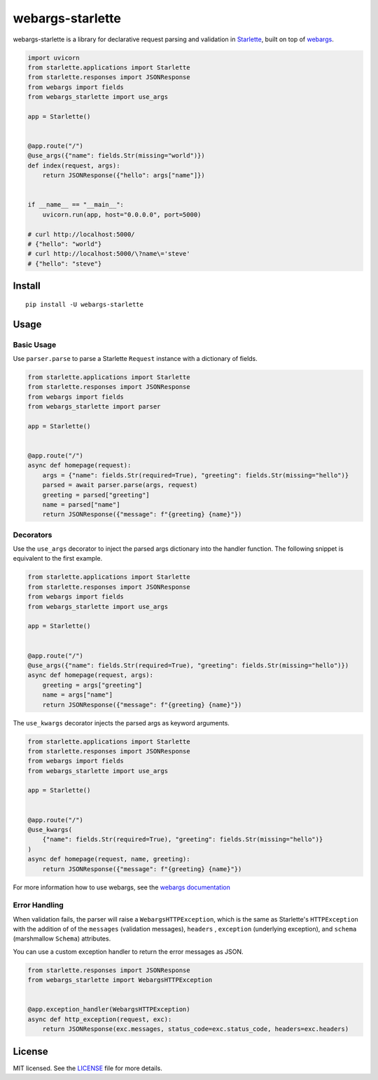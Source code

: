 *****************
webargs-starlette
*****************

.. image:: https://badgen.net/pypi/v/webargs-starlette
    :target: https://badge.fury.io/py/webargs-starlette
    :alt: PyPI version

.. image:: https://badgen.net/travis/sloria/webargs-starlette/master
    :target: https://travis-ci.org/sloria/webargs-starlette
    :alt: TravisCI build status

.. image:: https://badgen.net/badge/marshmallow/2,3?list=1
    :target: https://marshmallow.readthedocs.io/en/latest/upgrading.html
    :alt: marshmallow 2/3 compatible

.. image:: https://badgen.net/badge/code%20style/black/000
    :target: https://github.com/ambv/black
    :alt: code style: black


webargs-starlette is a library for declarative request parsing and
validation in `Starlette <https://github.com/encode/starlette>`_,
built on top of `webargs <https://github.com/marshmallow-code/webargs>`_.

.. code-block:: python

    import uvicorn
    from starlette.applications import Starlette
    from starlette.responses import JSONResponse
    from webargs import fields
    from webargs_starlette import use_args

    app = Starlette()


    @app.route("/")
    @use_args({"name": fields.Str(missing="world")})
    def index(request, args):
        return JSONResponse({"hello": args["name"]})


    if __name__ == "__main__":
        uvicorn.run(app, host="0.0.0.0", port=5000)

    # curl http://localhost:5000/
    # {"hello": "world"}
    # curl http://localhost:5000/\?name\='steve'
    # {"hello": "steve"}

Install
=======

::

    pip install -U webargs-starlette


Usage
=====

Basic Usage
-----------

Use ``parser.parse`` to parse a Starlette ``Request`` instance with a
dictionary of fields.

.. code-block:: python

    from starlette.applications import Starlette
    from starlette.responses import JSONResponse
    from webargs import fields
    from webargs_starlette import parser

    app = Starlette()


    @app.route("/")
    async def homepage(request):
        args = {"name": fields.Str(required=True), "greeting": fields.Str(missing="hello")}
        parsed = await parser.parse(args, request)
        greeting = parsed["greeting"]
        name = parsed["name"]
        return JSONResponse({"message": f"{greeting} {name}"})


Decorators
----------

Use the ``use_args`` decorator to inject the parsed args
dictionary into the handler function. The following snippet is equivalent to the
first example.

.. code-block:: python

    from starlette.applications import Starlette
    from starlette.responses import JSONResponse
    from webargs import fields
    from webargs_starlette import use_args

    app = Starlette()


    @app.route("/")
    @use_args({"name": fields.Str(required=True), "greeting": fields.Str(missing="hello")})
    async def homepage(request, args):
        greeting = args["greeting"]
        name = args["name"]
        return JSONResponse({"message": f"{greeting} {name}"})


The ``use_kwargs`` decorator injects the parsed args as keyword arguments.

.. code-block:: python

    from starlette.applications import Starlette
    from starlette.responses import JSONResponse
    from webargs import fields
    from webargs_starlette import use_args

    app = Starlette()


    @app.route("/")
    @use_kwargs(
        {"name": fields.Str(required=True), "greeting": fields.Str(missing="hello")}
    )
    async def homepage(request, name, greeting):
        return JSONResponse({"message": f"{greeting} {name}"})


For more information how to use webargs, see the `webargs documentation <https://webargs.readthedocs.io/>`_

Error Handling
--------------

When validation fails, the parser will raise a ``WebargsHTTPException``,
which is the same as Starlette's ``HTTPException`` with the addition of
of the ``messages`` (validation messages), ``headers`` , ``exception`` (underlying exception), and ``schema`` (marshmallow ``Schema``) attributes.

You can use a custom exception handler to return the error messages as
JSON.


.. code-block:: python

    from starlette.responses import JSONResponse
    from webargs_starlette import WebargsHTTPException


    @app.exception_handler(WebargsHTTPException)
    async def http_exception(request, exc):
        return JSONResponse(exc.messages, status_code=exc.status_code, headers=exc.headers)


License
=======

MIT licensed. See the `LICENSE <https://github.com/sloria/webargs-starlette/blob/master/LICENSE>`_ file for more details.
